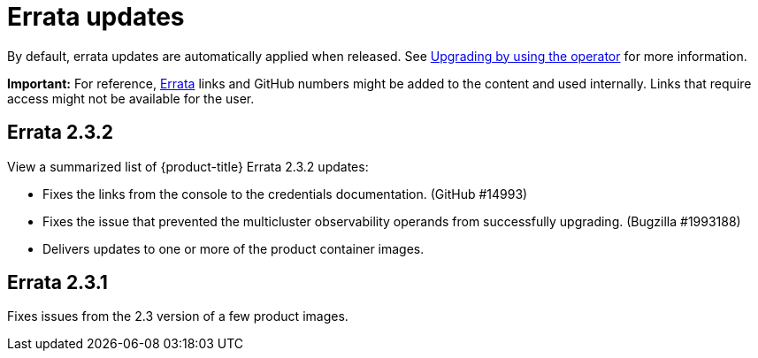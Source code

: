 [#errata-updates]
= Errata updates

By default, errata updates are automatically applied when released. See link:../install/upgrade_hub.adoc#upgrading-by-using-the-operator[Upgrading by using the operator] for more information.

*Important:* For reference, https://access.redhat.com/errata/#/[Errata] links and GitHub numbers might be added to the content and used internally. Links that require access might not be available for the user. 

== Errata 2.3.2

View a summarized list of {product-title} Errata 2.3.2 updates:

* Fixes the links from the console to the credentials documentation. (GitHub #14993)

* Fixes the issue that prevented the multicluster observability operands from successfully upgrading. (Bugzilla #1993188)

* Delivers updates to one or more of the product container images.

== Errata 2.3.1

Fixes issues from the 2.3 version of a few product images.


